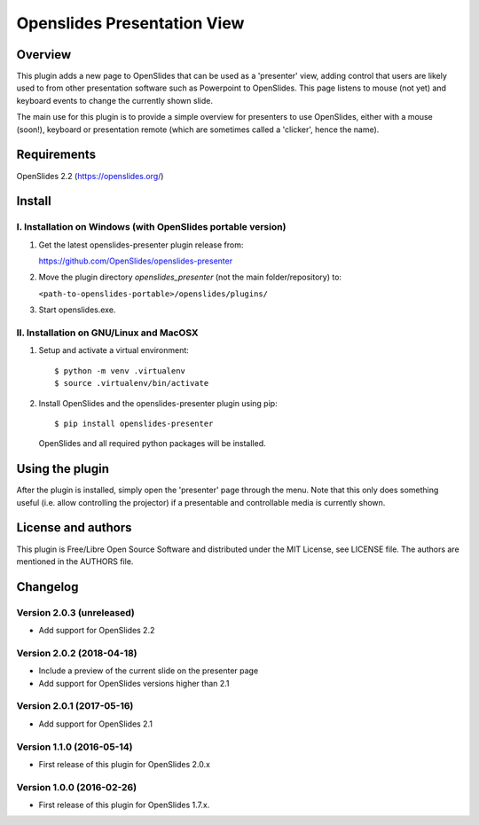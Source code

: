 ==============================
 Openslides Presentation View
==============================

Overview
========

This plugin adds a new page to OpenSlides that can be used as a 'presenter'
view, adding control that users are likely used to from other presentation
software such as Powerpoint to OpenSlides. This page listens to mouse (not yet)
and keyboard events to change the currently shown slide.

The main use for this plugin is to provide a simple overview for presenters
to use OpenSlides, either with a mouse (soon!), keyboard or presentation remote
(which are sometimes called a 'clicker', hence the name).


Requirements
============

OpenSlides 2.2 (https://openslides.org/)


Install
=======

I. Installation on Windows (with OpenSlides portable version)
-------------------------------------------------------------

1. Get the latest openslides-presenter plugin release from:

   https://github.com/OpenSlides/openslides-presenter

2. Move the plugin directory `openslides_presenter` (not the main folder/repository) to:

   ``<path-to-openslides-portable>/openslides/plugins/``

3. Start openslides.exe.

II. Installation on GNU/Linux and MacOSX
----------------------------------------
1. Setup and activate a virtual environment::

    $ python -m venv .virtualenv
    $ source .virtualenv/bin/activate

2. Install OpenSlides and the openslides-presenter plugin using pip::

    $ pip install openslides-presenter

   OpenSlides and all required python packages will be installed.


Using the plugin
================

After the plugin is installed, simply open the 'presenter' page through the menu.
Note that this only does something useful (i.e. allow controlling
the projector) if a presentable and controllable media is currently shown.


License and authors
===================

This plugin is Free/Libre Open Source Software and distributed under the
MIT License, see LICENSE file. The authors are mentioned in the AUTHORS file.


Changelog
=========

Version 2.0.3 (unreleased)
--------------------------
* Add support for OpenSlides 2.2

Version 2.0.2 (2018-04-18)
--------------------------
* Include a preview of the current slide on the presenter page
* Add support for OpenSlides versions higher than 2.1

Version 2.0.1 (2017-05-16)
--------------------------
* Add support for OpenSlides 2.1

Version 1.1.0 (2016-05-14)
--------------------------
* First release of this plugin for OpenSlides 2.0.x

Version 1.0.0 (2016-02-26)
--------------------------
* First release of this plugin for OpenSlides 1.7.x.
